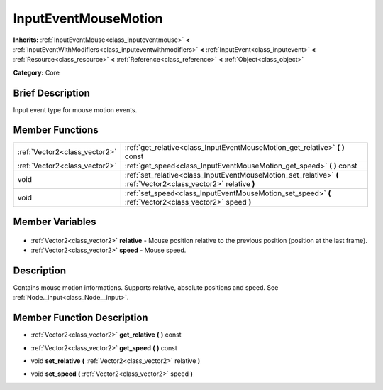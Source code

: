 .. Generated automatically by doc/tools/makerst.py in Godot's source tree.
.. DO NOT EDIT THIS FILE, but the InputEventMouseMotion.xml source instead.
.. The source is found in doc/classes or modules/<name>/doc_classes.

.. _class_InputEventMouseMotion:

InputEventMouseMotion
=====================

**Inherits:** :ref:`InputEventMouse<class_inputeventmouse>` **<** :ref:`InputEventWithModifiers<class_inputeventwithmodifiers>` **<** :ref:`InputEvent<class_inputevent>` **<** :ref:`Resource<class_resource>` **<** :ref:`Reference<class_reference>` **<** :ref:`Object<class_object>`

**Category:** Core

Brief Description
-----------------

Input event type for mouse motion events.

Member Functions
----------------

+--------------------------------+------------------------------------------------------------------------------------------------------------------+
| :ref:`Vector2<class_vector2>`  | :ref:`get_relative<class_InputEventMouseMotion_get_relative>` **(** **)** const                                  |
+--------------------------------+------------------------------------------------------------------------------------------------------------------+
| :ref:`Vector2<class_vector2>`  | :ref:`get_speed<class_InputEventMouseMotion_get_speed>` **(** **)** const                                        |
+--------------------------------+------------------------------------------------------------------------------------------------------------------+
| void                           | :ref:`set_relative<class_InputEventMouseMotion_set_relative>` **(** :ref:`Vector2<class_vector2>` relative **)** |
+--------------------------------+------------------------------------------------------------------------------------------------------------------+
| void                           | :ref:`set_speed<class_InputEventMouseMotion_set_speed>` **(** :ref:`Vector2<class_vector2>` speed **)**          |
+--------------------------------+------------------------------------------------------------------------------------------------------------------+

Member Variables
----------------

  .. _class_InputEventMouseMotion_relative:

- :ref:`Vector2<class_vector2>` **relative** - Mouse position relative to the previous position (position at the last frame).

  .. _class_InputEventMouseMotion_speed:

- :ref:`Vector2<class_vector2>` **speed** - Mouse speed.


Description
-----------

Contains mouse motion informations. Supports relative, absolute positions and speed. See :ref:`Node._input<class_Node__input>`.

Member Function Description
---------------------------

.. _class_InputEventMouseMotion_get_relative:

- :ref:`Vector2<class_vector2>` **get_relative** **(** **)** const

.. _class_InputEventMouseMotion_get_speed:

- :ref:`Vector2<class_vector2>` **get_speed** **(** **)** const

.. _class_InputEventMouseMotion_set_relative:

- void **set_relative** **(** :ref:`Vector2<class_vector2>` relative **)**

.. _class_InputEventMouseMotion_set_speed:

- void **set_speed** **(** :ref:`Vector2<class_vector2>` speed **)**


